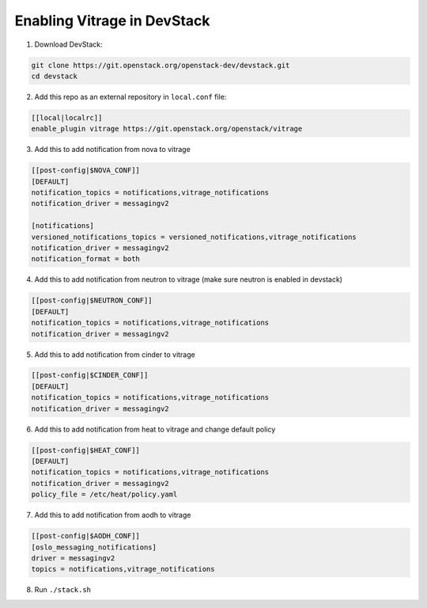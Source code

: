 ============================
Enabling Vitrage in DevStack
============================

1. Download DevStack:

.. code:: bash

    git clone https://git.openstack.org/openstack-dev/devstack.git
    cd devstack

2. Add this repo as an external repository in ``local.conf`` file:

.. code:: bash

    [[local|localrc]]
    enable_plugin vitrage https://git.openstack.org/openstack/vitrage

3. Add this to add notification from nova to vitrage

.. code:: bash

   [[post-config|$NOVA_CONF]]
   [DEFAULT]
   notification_topics = notifications,vitrage_notifications
   notification_driver = messagingv2

   [notifications]
   versioned_notifications_topics = versioned_notifications,vitrage_notifications
   notification_driver = messagingv2
   notification_format = both

4. Add this to add notification from neutron to vitrage
   (make sure neutron is enabled in devstack)

.. code:: bash

   [[post-config|$NEUTRON_CONF]]
   [DEFAULT]
   notification_topics = notifications,vitrage_notifications
   notification_driver = messagingv2

5. Add this to add notification from cinder to vitrage

.. code:: bash

   [[post-config|$CINDER_CONF]]
   [DEFAULT]
   notification_topics = notifications,vitrage_notifications
   notification_driver = messagingv2

6. Add this to add notification from heat to vitrage and change default policy

.. code:: bash

   [[post-config|$HEAT_CONF]]
   [DEFAULT]
   notification_topics = notifications,vitrage_notifications
   notification_driver = messagingv2
   policy_file = /etc/heat/policy.yaml

7. Add this to add notification from aodh to vitrage

.. code:: bash

   [[post-config|$AODH_CONF]]
   [oslo_messaging_notifications]
   driver = messagingv2
   topics = notifications,vitrage_notifications

8. Run ``./stack.sh``
